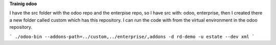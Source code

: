 **Trainig odoo**

I have the src folder with the odoo repo and the enterpise repo, so I have src with: odoo, enterprise, then I created there a new folder called custom which has this repository.
I can run the code with from the virtual environment in the odoo repository.

```
./odoo-bin --addons-path=../custom,../enterprise/,addons -d rd-demo -u estate --dev xml
```
